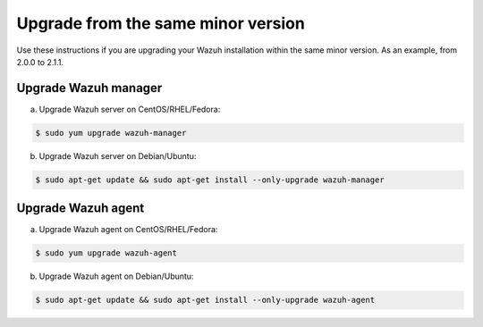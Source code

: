 .. _upgrading_same_minor:

Upgrade from the same minor version
=====================================

Use these instructions if you are upgrading your Wazuh installation within the same minor version. As an example, from 2.0.0 to 2.1.1.

Upgrade Wazuh manager
---------------------

a) Upgrade Wazuh server on CentOS/RHEL/Fedora:

.. code-block:: bash

    $ sudo yum upgrade wazuh-manager

b) Upgrade Wazuh server on Debian/Ubuntu:

.. code-block:: bash

    $ sudo apt-get update && sudo apt-get install --only-upgrade wazuh-manager

Upgrade Wazuh agent
---------------------

a) Upgrade Wazuh agent on CentOS/RHEL/Fedora:

.. code-block:: bash

    $ sudo yum upgrade wazuh-agent

b) Upgrade Wazuh agent on Debian/Ubuntu:

.. code-block:: bash

    $ sudo apt-get update && sudo apt-get install --only-upgrade wazuh-agent
